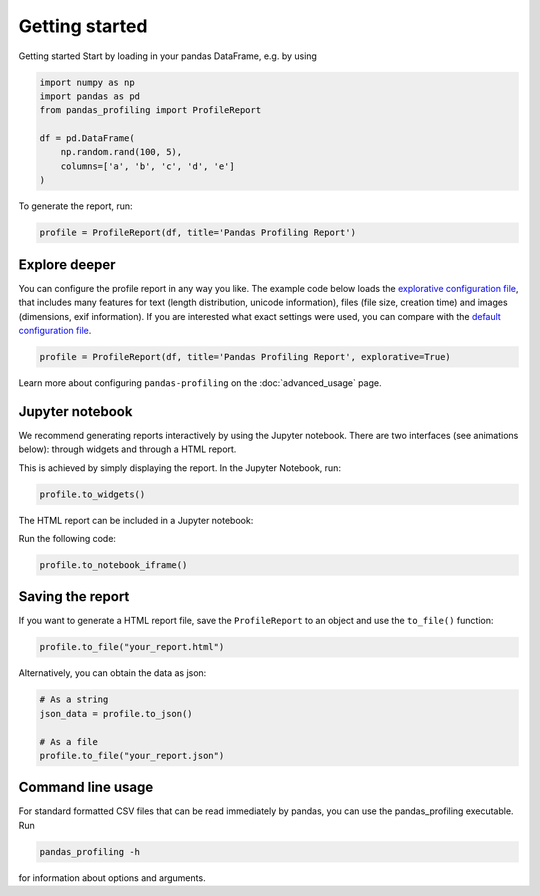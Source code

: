 ===============
Getting started
===============

Getting started
Start by loading in your pandas DataFrame, e.g. by using

.. code-block:: python

        import numpy as np
        import pandas as pd
        from pandas_profiling import ProfileReport

        df = pd.DataFrame(
            np.random.rand(100, 5),
            columns=['a', 'b', 'c', 'd', 'e']
        )

To generate the report, run:

.. code-block:: python

        profile = ProfileReport(df, title='Pandas Profiling Report')


Explore deeper
--------------

You can configure the profile report in any way you like. The example code below loads the `explorative configuration file <https://github.com/pandas-profiling/pandas-profiling/blob/master/src/pandas_profiling/config_explorative.yaml>`_, that includes many features for text (length distribution, unicode information), files (file size, creation time) and images (dimensions, exif information). If you are interested what exact settings were used, you can compare with the `default configuration file <https://github.com/pandas-profiling/pandas-profiling/blob/master/src/pandas_profiling/config_default.yaml>`_.

.. code-block:: python

        profile = ProfileReport(df, title='Pandas Profiling Report', explorative=True)


Learn more about configuring ``pandas-profiling`` on the :doc:`advanced_usage` page.

Jupyter notebook
----------------

We recommend generating reports interactively by using the Jupyter notebook. There are two interfaces (see animations below): through widgets and through a HTML report.

.. image:: ../_static/widgets.gif

This is achieved by simply displaying the report. In the Jupyter Notebook, run:

.. code-block:: python

  profile.to_widgets()

The HTML report can be included in a Jupyter notebook:

.. image:: ../_static/iframe.gif

Run the following code:

.. code-block:: python

  profile.to_notebook_iframe()


Saving the report
-----------------
If you want to generate a HTML report file, save the ``ProfileReport`` to an object and use the ``to_file()`` function:

.. code-block:: python

        profile.to_file("your_report.html")

Alternatively, you can obtain the data as json:

.. code-block:: python

        # As a string
        json_data = profile.to_json()

        # As a file
        profile.to_file("your_report.json")



Command line usage
------------------
For standard formatted CSV files that can be read immediately by pandas, you can use the pandas_profiling executable. Run

.. code-block:: bash

        pandas_profiling -h

for information about options and arguments.